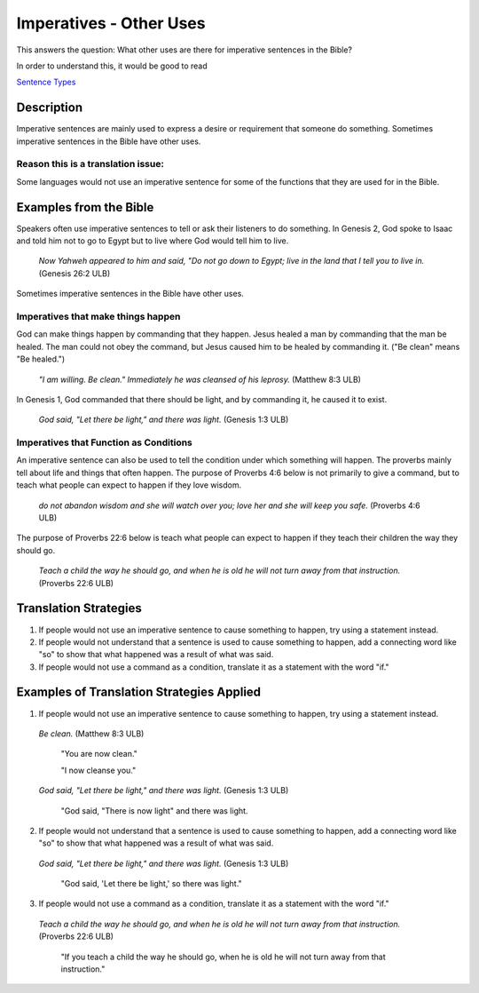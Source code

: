 Imperatives - Other Uses
========================

This answers the question: What other uses are there for imperative sentences in the Bible?

In order to understand this, it would be good to read

`Sentence Types <https://github.com/unfoldingWord-dev/translationStudio-Info/blob/master/docs/SentenceTypes.rst>`_

Description
------------

Imperative sentences are mainly used to express a desire or requirement that someone do something. Sometimes imperative sentences in the Bible have other uses.

Reason this is a translation issue:
^^^^^^^^^^^^^^^^^^^^^^^^^^^^^^^^^^^

Some languages would not use an imperative sentence for some of the functions that they are used for in the Bible.

Examples from the Bible
-----------------------

Speakers often use imperative sentences to tell or ask their listeners to do something. In Genesis 2, God spoke to Isaac and told him not to go to Egypt but to live where God would tell him to live.

  *Now Yahweh appeared to him and said, "Do not go down to Egypt; live in the land that I tell you to live in.* (Genesis 26:2 ULB)
  
Sometimes imperative sentences in the Bible have other uses.

Imperatives that make things happen
^^^^^^^^^^^^^^^^^^^^^^^^^^^^^^^^^^^

God can make things happen by commanding that they happen. Jesus healed a man by commanding that the man be healed. The man could not obey the command, but Jesus caused him to be healed by commanding it. ("Be clean" means "Be healed.")

  *"I am willing. Be clean." Immediately he was cleansed of his leprosy.* (Matthew 8:3 ULB)

In Genesis 1, God commanded that there should be light, and by commanding it, he caused it to exist.

  *God said, "Let there be light," and there was light.* (Genesis 1:3 ULB)

Imperatives that Function as Conditions
^^^^^^^^^^^^^^^^^^^^^^^^^^^^^^^^^^^^^^^

An imperative sentence can also be used to tell the condition under which something will happen. The proverbs mainly tell about life and things that often happen. The purpose of Proverbs 4:6 below is not primarily to give a command, but to teach what people can expect to happen if they love wisdom.

  *do not abandon wisdom and she will watch over you; love her and she will keep you safe.* (Proverbs 4:6 ULB)

The purpose of Proverbs 22:6 below is teach what people can expect to happen if they teach their children the way they should go.

  *Teach a child the way he should go, and when he is old he will not turn away from that instruction.* (Proverbs 22:6 ULB)

Translation Strategies
----------------------

1. If people would not use an imperative sentence to cause something to happen, try using a statement instead.

2. If people would not understand that a sentence is used to cause something to happen, add a connecting word like "so" to show that what happened was a result of what was said.

3. If people would not use a command as a condition, translate it as a statement with the word "if."

Examples of Translation Strategies Applied
--------------------------------------------

1. If people would not use an imperative sentence to cause something to happen, try using a statement instead.

  *Be clean.* (Matthew 8:3 ULB)

    "You are now clean."

    "I now cleanse you."

  *God said, "Let there be light," and there was light.* (Genesis 1:3 ULB)

    "God said, "There is now light" and there was light.

2. If people would not understand that a sentence is used to cause something to happen, add a connecting word like "so" to show that what happened was a result of what was said.

  *God said, "Let there be light," and there was light.* (Genesis 1:3 ULB)

    "God said, 'Let there be light,' so there was light."

3. If people would not use a command as a condition, translate it as a statement with the word "if."

  *Teach a child the way he should go, and when he is old he will not turn away from that instruction.* (Proverbs 22:6 ULB)

    "If you teach a child the way he should go, when he is old he will not turn away from that instruction."
